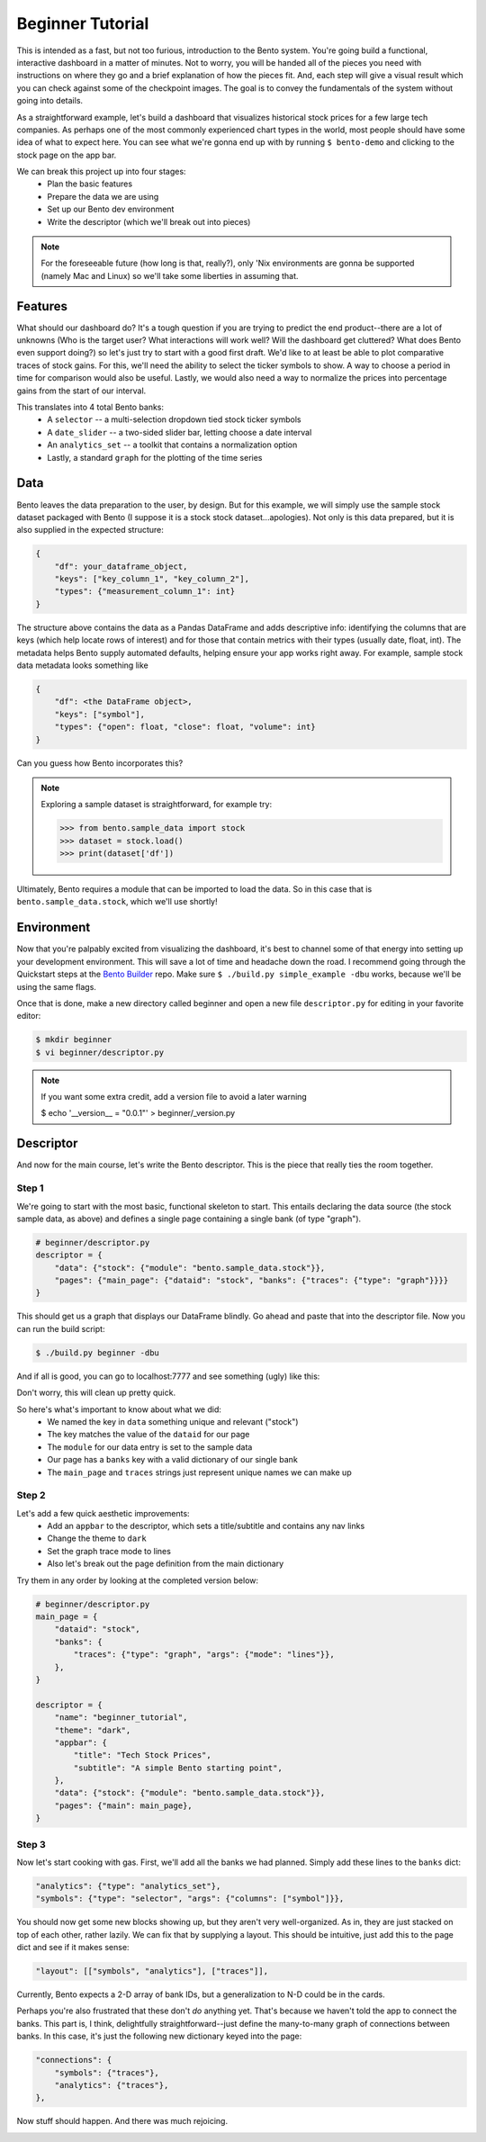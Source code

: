 Beginner Tutorial
==================

This is intended as a fast, but not too furious, introduction to the Bento system.
You're going build a functional, interactive dashboard in a matter of minutes. Not to
worry, you will be handed all of the pieces you need with instructions on where they go
and a brief explanation of how the pieces fit. And, each step will give a visual result
which you can check against some of the checkpoint images. The goal is to convey the
fundamentals of the system without going into details.

As a straightforward example, let's build a dashboard that visualizes historical stock
prices for a few large tech companies. As perhaps one of the most commonly experienced
chart types in the world, most people should have some idea of what to expect here. You
can see what we're gonna end up with by running ``$ bento-demo`` and clicking to the
stock page on the app bar.

We can break this project up into four stages:
 - Plan the basic features
 - Prepare the data we are using
 - Set up our Bento dev environment
 - Write the descriptor (which we'll break out into pieces)

.. note::
    For the foreseeable future (how long is that, really?), only 'Nix environments
    are gonna be supported (namely Mac and Linux) so we'll take some liberties in
    assuming that.

Features
--------

What should our dashboard do? It's a tough question if you are trying to predict the end
product--there are a lot of unknowns (Who is the target user?  What interactions will
work well? Will the dashboard get cluttered? What does Bento even support doing?) so let's just
try to start with a good first draft.  We'd like to at least be able to plot comparative
traces of stock gains. For this, we'll need the ability to select the ticker symbols to
show. A way to choose a period in time for comparison would also be useful. Lastly, we
would also need a way to normalize the prices into percentage gains from the start of
our interval.

This translates into 4 total Bento banks:
 - A ``selector`` -- a multi-selection dropdown tied stock ticker symbols
 - A ``date_slider`` -- a two-sided slider bar, letting choose a date interval
 - An ``analytics_set`` -- a toolkit that contains a normalization option
 - Lastly, a standard ``graph`` for the plotting of the time series

Data
----

Bento leaves the data preparation to the user, by design. But for this example, we will
simply use the sample stock dataset packaged with Bento (I suppose it is a stock stock
dataset...apologies). Not only is this data prepared, but it is also supplied in the
expected structure:

.. code-block:: python

    {
        "df": your_dataframe_object,
        "keys": ["key_column_1", "key_column_2"],
        "types": {"measurement_column_1": int}
    }

The structure above contains the data as a Pandas DataFrame and adds descriptive info:
identifying the columns that are keys (which help locate rows of interest) and
for those that contain metrics with their types (usually date, float, int). The metadata
helps Bento supply automated defaults, helping ensure your app works right away.
For example, sample stock data metadata looks something like

.. code-block:: python

    {
        "df": <the DataFrame object>,
        "keys": ["symbol"],
        "types": {"open": float, "close": float, "volume": int}
    }

Can you guess how Bento incorporates this? 

.. note::
    Exploring a sample dataset is straightforward, for example try:

    >>> from bento.sample_data import stock
    >>> dataset = stock.load()
    >>> print(dataset['df'])

Ultimately, Bento requires a module that can be imported to load the data. So in
this case that is ``bento.sample_data.stock``, which we'll use shortly!

Environment
-----------
  
Now that you're palpably excited from visualizing the dashboard, it's best to channel some
of that energy into setting up your development environment. This will save a lot of
time and headache down the road. I recommend going through the Quickstart steps
at the `Bento Builder <https://github.com/dereklarson/bento_builder>`_ repo.
Make sure ``$ ./build.py simple_example -dbu`` works, because we'll be using the
same flags.

Once that is done, make a new directory called beginner and open a new file
``descriptor.py`` for editing in your favorite editor:

.. code-block:: bash

    $ mkdir beginner
    $ vi beginner/descriptor.py

.. note::
    If you want some extra credit, add a version file to avoid a later warning

    $ echo '__version__ = "0.0.1"' > beginner/_version.py

Descriptor
----------

And now for the main course, let's write the Bento descriptor. This is the piece that
really ties the room together.

Step 1
^^^^^^

We're going to start with the most basic, functional
skeleton to start. This entails declaring the data source (the stock sample data, as above)
and defines a single page containing a single bank (of type "graph"). 

.. code-block:: python

    # beginner/descriptor.py
    descriptor = {
        "data": {"stock": {"module": "bento.sample_data.stock"}},
        "pages": {"main_page": {"dataid": "stock", "banks": {"traces": {"type": "graph"}}}}
    }

This should get us a graph that displays our DataFrame blindly. Go ahead and paste that
into the descriptor file. Now you can run the build script:

.. code-block:: bash

    $ ./build.py beginner -dbu

And if all is good, you can go to localhost:7777 and see something (ugly) like this:

.. image:: assets/beginner_step1.png
    :width: 400
    :alt: Initial appearance of your stock app

Don't worry, this will clean up pretty quick. 

So here's what's important to know about what we did:
 - We named the key in ``data``  something unique and relevant ("stock")
 - The key matches the value of the ``dataid`` for our page
 - The ``module`` for our data entry is set to the sample data
 - Our page has a ``banks`` key with a valid dictionary of our single bank
 - The ``main_page`` and ``traces`` strings just represent unique names we can make up

Step 2
^^^^^^

Let's add a few quick aesthetic improvements:
 - Add an ``appbar`` to the descriptor, which sets a title/subtitle and contains any nav links 
 - Change the theme to ``dark``
 - Set the graph trace mode to lines
 - Also let's break out the page definition from the main dictionary

Try them in any order by looking at the completed version below:

.. code-block:: python

    # beginner/descriptor.py
    main_page = {
        "dataid": "stock",
        "banks": {
            "traces": {"type": "graph", "args": {"mode": "lines"}},
        },
    }

    descriptor = {
        "name": "beginner_tutorial",
        "theme": "dark",
        "appbar": {
            "title": "Tech Stock Prices",
            "subtitle": "A simple Bento starting point",
        },
        "data": {"stock": {"module": "bento.sample_data.stock"}},
        "pages": {"main": main_page},
    }

Step 3
^^^^^^

Now let's start cooking with gas. First, we'll add all the banks we had planned. Simply
add these lines to the ``banks`` dict:

.. code-block:: python

    "analytics": {"type": "analytics_set"},
    "symbols": {"type": "selector", "args": {"columns": ["symbol"]}},

You should now get some new blocks showing up, but they aren't very well-organized. As in,
they are just stacked on top of each other, rather lazily. We can fix that by supplying
a layout. This should be intuitive, just add this to the page dict and see if it makes sense:

.. code-block:: python

    "layout": [["symbols", "analytics"], ["traces"]],

Currently, Bento expects a 2-D array of bank IDs, but a generalization to N-D could be
in the cards.

Perhaps you're also frustrated that these don't `do` anything yet. That's because we haven't
told the app to connect the banks. This part is, I think, delightfully straightforward--just
define the many-to-many graph of connections between banks. In this case, it's just the
following new dictionary keyed into the page:

.. code-block:: python

    "connections": {
        "symbols": {"traces"},
        "analytics": {"traces"},
    },

Now stuff should happen. And there was much rejoicing.

.. image:: assets/beginner_step2.png
    :width: 400
    :alt: First interactivity is working
